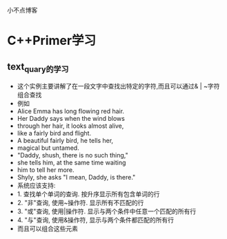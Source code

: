 # netstudy.github.io
小不点博客

* C++Primer学习
** text_quary的学习
- 这个实例主要讲解了在一段文字中查找出特定的字符,而且可以通过& | ~字符组合查找
- 例如
- Alice Emma has long flowing red hair.
- Her Daddy says when the wind blows
- through her hair, it looks almost alive,
- like a fairly bird and flight.
- A beautiful fairly bird, he tells her,
- magical but untamed.
- "Daddy, shush, there is no such thing,"
- she tells him, at the same time waiting
- him to tell her more.
- Shyly, she asks "I mean, Daddy, is there."
- 系统应该支持:
- 1. 查找单个单词的查询. 按升序显示所有包含单词的行
- 2. "非"查询, 使用~操作符. 显示所有不匹配的行
- 3. "或"查询, 使用|操作符. 显示与两个条件中任意一个匹配的所有行
- 4. "与"查询, 使用&操作符, 显示与两个条件都匹配的所有行
- 而且可以组合这些元素